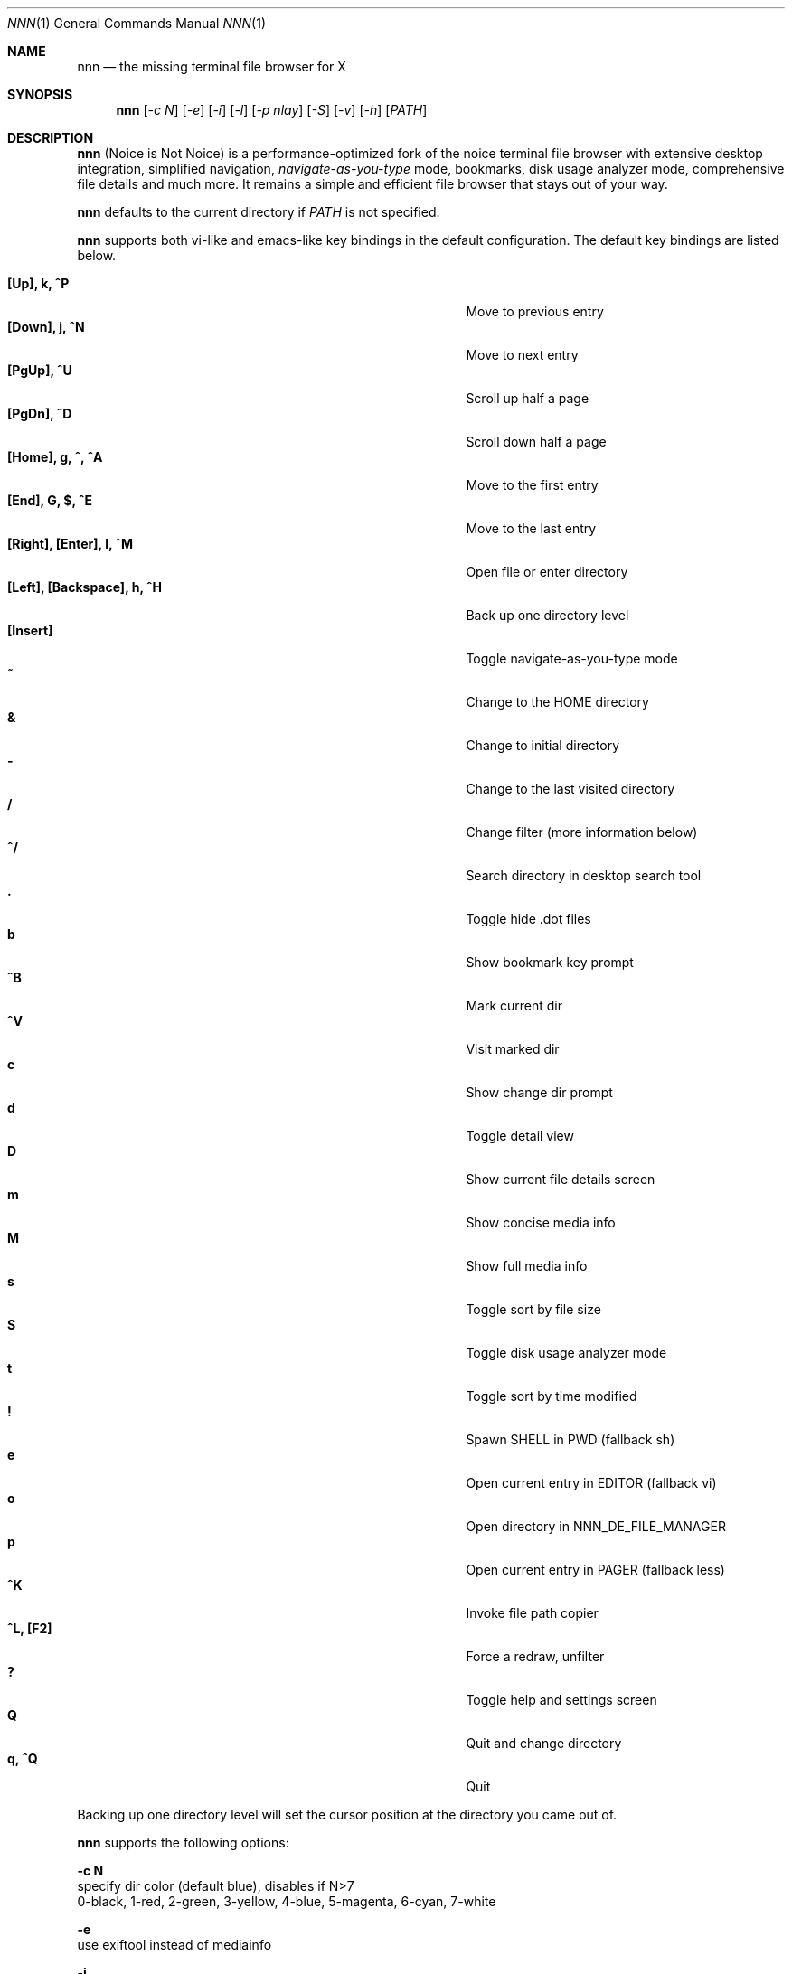 .Dd Jul 26, 2017
.Dt NNN 1
.Os
.Sh NAME
.Nm nnn
.Nd the missing terminal file browser for X
.Sh SYNOPSIS
.Nm
.Op Ar -c N
.Op Ar -e
.Op Ar -i
.Op Ar -l
.Op Ar -p nlay
.Op Ar -S
.Op Ar -v
.Op Ar -h
.Op Ar PATH
.Sh DESCRIPTION
.Nm
(Noice is Not Noice) is a performance-optimized fork of the noice terminal file browser with extensive desktop integration, simplified navigation, \fInavigate-as-you-type\fR mode, bookmarks, disk usage analyzer mode, comprehensive file details and much more. It remains a simple and efficient file browser that stays out of your way.
.Pp
.Nm
defaults to the current directory if
.Ar PATH
is not specified.
.Pp
.Nm
supports both vi-like and emacs-like key bindings in the default
configuration. The default key bindings are listed below.
.Pp
.Bl -tag -width "l, [Right], [Return] or C-mXXXX" -offset indent -compact
.It Ic [Up], k, ^P
Move to previous entry
.It Ic [Down], j, ^N
Move to next entry
.It Ic [PgUp], ^U
Scroll up half a page
.It Ic [PgDn], ^D
Scroll down half a page
.It Ic [Home], g, ^, ^A
Move to the first entry
.It Ic [End], G, $, ^E
Move to the last entry
.It Ic [Right], [Enter], l, ^M
Open file or enter directory
.It Ic [Left], [Backspace], h, ^H
Back up one directory level
.It Ic [Insert]
Toggle navigate-as-you-type mode
.It Ic ~
Change to the HOME directory
.It Ic &
Change to initial directory
.It Ic -
Change to the last visited directory
.It Ic /
Change filter (more information below)
.It Ic ^/
Search directory in desktop search tool
.It Ic \&.
Toggle hide .dot files
.It Ic b
Show bookmark key prompt
.It Ic ^B
Mark current dir
.It Ic ^V
Visit marked dir
.It Ic c
Show change dir prompt
.It Ic d
Toggle detail view
.It Ic D
Show current file details screen
.It Ic m
Show concise media info
.It Ic M
Show full media info
.It Ic s
Toggle sort by file size
.It Ic S
Toggle disk usage analyzer mode
.It Ic t
Toggle sort by time modified
.It Ic \&!
Spawn SHELL in PWD (fallback sh)
.It Ic e
Open current entry in EDITOR (fallback vi)
.It Ic o
Open directory in NNN_DE_FILE_MANAGER
.It Ic p
Open current entry in PAGER (fallback less)
.It Ic ^K
Invoke file path copier
.It Ic ^L, [F2]
Force a redraw, unfilter
.It Ic \&?
Toggle help and settings screen
.It Ic Q
Quit and change directory
.It Ic q, ^Q
Quit
.El
.Pp
Backing up one directory level will set the cursor position at the
directory you came out of.
.Pp
.Nm
supports the following options:
.Pp
.Fl "c N"
        specify dir color (default blue), disables if N>7
        0-black, 1-red, 2-green, 3-yellow, 4-blue, 5-magenta, 6-cyan, 7-white
.Pp
.Fl e
        use exiftool instead of mediainfo
.Pp
.Fl i
        start in navigate-as-you-type mode
.Pp
.Fl l
        start in light mode (fewer details)
.Pp
.Fl "p nlay"
        path to custom nlay
.Pp
.Fl S
        start in disk usage analyzer mode
.Pp
.Fl v
        show version and exit
.Pp
.Fl h
        show program help and exit
.Sh CONFIGURATION
.Nm
uses \fIxdg-open\fR (on Linux) and \fIopen(1)\fR (on OS X) as the desktop
opener. It invokes
.Pa nlay
to run desktop search utility or screensaver. Read more on
.Pa nlay
at:
.br
.Em https://github.com/jarun/nnn/wiki/all-about-nlay
.Pp
There is no configuration file. Settings work on environment variables. Please
refer to the ENVIRONMENT section below.
.Pp
Configuring
.Nm
to change to the last visited directory on quit requires shell integration in a
few easy steps. Please visit the project page (linked below) for the
instructions.
.Sh FILTERS
Filters support regexes to instantly (search-as-you-type) list the matching
entries in the current directory.
.Pp
There are 3 ways to reset a filter: \fI^L\fR (or \fIF2\fR), a search with no
matches or an extra backspace at the filter prompt (like vi).
.Pp
Common examples: If you want to list all matches starting with the filter
expression, start the expression with a
.Pa ^
(caret) symbol. Type
.Pa \.mkv
to list all MKV files.
.Pp
If
.Nm
is invoked as root the default filter will also match hidden files.
.Pp
In the \fInavigate-as-you-type\fR mode directories are opened in filter mode,
allowing continuous navigation. Works best with the \fBarrow keys\fR.
.Sh ENVIRONMENT
The SHELL, EDITOR and PAGER environment variables take precedence
when dealing with the !, e and p commands respectively.
.Pp
\fBNNN_BMS:\fR bookmark string as \fIkey:location\fR pairs (max 10) separated by
\fI;\fR:
.Bd -literal
        export NNN_BMS='doc:~/Documents;u:/home/user/Cam Uploads;D:~/Downloads/'
.Ed
.Pp
\fBNNN_USE_EDITOR:\fR use EDITOR (preferably CLI, fallback vi) to handle text
files.
.Bd -literal
        export NNN_USE_EDITOR=1
.Ed
.Pp
\fBNNN_DE_FILE_MANAGER:\fR set to a desktop file manager to open the current
directory with. E.g.:
.Bd -literal
        export NNN_DE_FILE_MANAGER=thunar
.Ed
.Pp
\fBNNN_IDLE_TIMEOUT:\fR set idle timeout (in seconds) to invoke terminal
screensaver.
.Pp
\fBNNN_COPIER:\fR set to a clipboard copier script. For example, on Linux:
.Bd -literal
        -------------------------------------
        #!/bin/sh

        echo -n $1 | xsel --clipboard --input
        -------------------------------------
.Ed
.Sh KNOWN ISSUES
If you are using urxvt you might have to set backspacekey to DEC.
.Sh AUTHORS
.An Lazaros Koromilas Aq Mt lostd@2f30.org ,
.An Dimitris Papastamos Aq Mt sin@2f30.org ,
.An Arun Prakash Jana Aq Mt engineerarun@gmail.com .
.Sh HOME
.Em https://github.com/jarun/nnn
